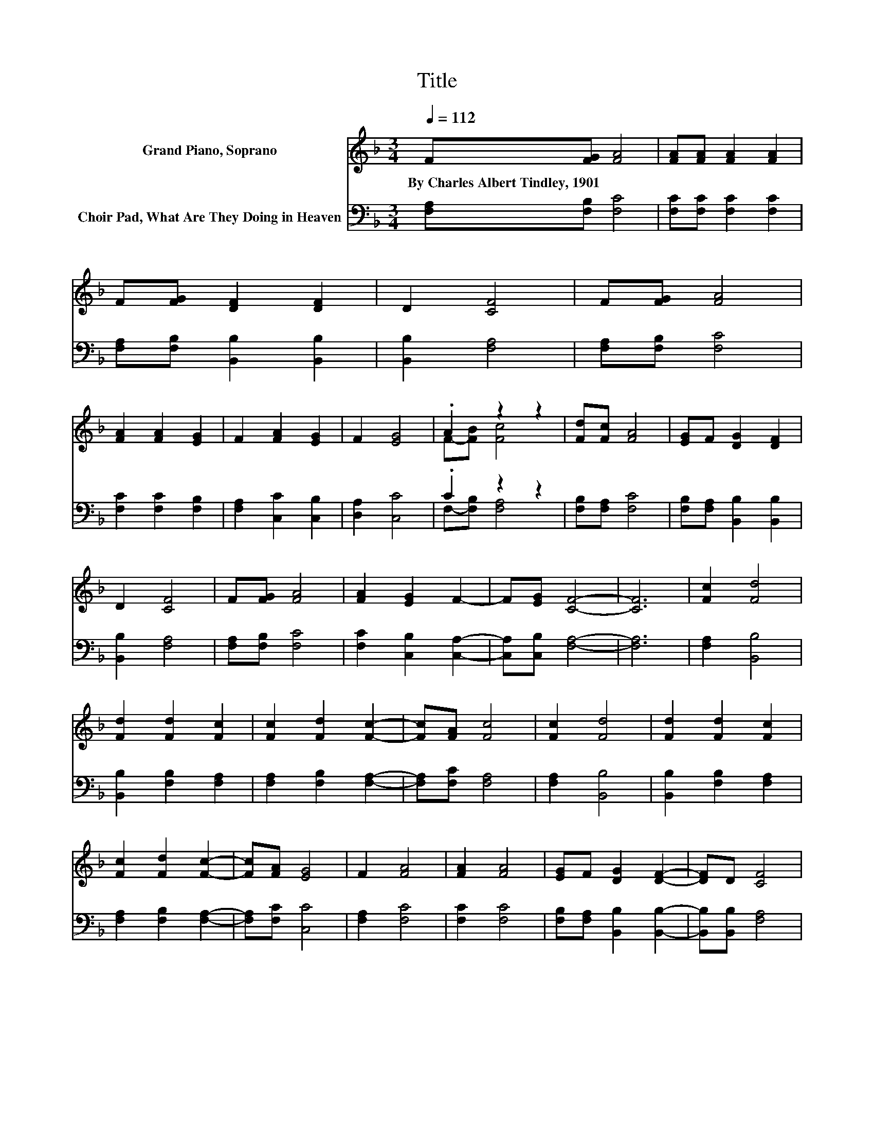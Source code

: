 X:1
T:Title
%%score ( 1 2 ) ( 3 4 )
L:1/8
Q:1/4=112
M:3/4
K:F
V:1 treble nm="Grand Piano, Soprano"
V:2 treble 
V:3 bass nm="Choir Pad, What Are They Doing in Heaven"
V:4 bass 
V:1
 F[FG] [FA]4 | [FA][FA] [FA]2 [FA]2 | F[FG] [DF]2 [DF]2 | D2 [CF]4 | F[FG] [FA]4 | %5
w: By~Charles~Albert~Tindley,~1901 * *|||||
 [FA]2 [FA]2 [EG]2 | F2 [FA]2 [EG]2 | F2 [EG]4 | .A2 z2 z2 | [Fd][Fc] [FA]4 | [EG]F [DG]2 [DF]2 | %11
w: ||||||
 D2 [CF]4 | F[FG] [FA]4 | [FA]2 [EG]2 F2- | F[EG] [CF]4- | [CF]6 | [Fc]2 [Fd]4 | %17
w: ||||||
 [Fd]2 [Fd]2 [Fc]2 | [Fc]2 [Fd]2 [Fc]2- | [Fc][FA] [Fc]4 | [Fc]2 [Fd]4 | [Fd]2 [Fd]2 [Fc]2 | %22
w: |||||
 [Fc]2 [Fd]2 [Fc]2- | [Fc][FA] [EG]4 | F2 [FA]4 | [FA]2 [FA]4 | [EG]F [DG]2 [DF]2- | [DF]D [CF]4 | %28
w: ||||||
 [CF]2 [FA]2 [FA]2- | [FA][FA] [EG]2 [CF]2- | [CF][CG] [CF]4- | [CF]6 |] %32
w: ||||
V:2
 x6 | x6 | x6 | x6 | x6 | x6 | x6 | x6 | F-[FB] [Fc]4 | x6 | x6 | x6 | x6 | x6 | x6 | x6 | x6 | %17
 x6 | x6 | x6 | x6 | x6 | x6 | x6 | x6 | x6 | x6 | x6 | x6 | x6 | x6 | x6 |] %32
V:3
 [F,A,][F,B,] [F,C]4 | [F,C][F,C] [F,C]2 [F,C]2 | [F,A,][F,B,] [B,,B,]2 [B,,B,]2 | %3
 [B,,B,]2 [F,A,]4 | [F,A,][F,B,] [F,C]4 | [F,C]2 [F,C]2 [F,B,]2 | [F,A,]2 [C,C]2 [C,B,]2 | %7
 [D,A,]2 [C,C]4 | .C2 z2 z2 | [F,B,][F,A,] [F,C]4 | [F,B,][F,A,] [B,,B,]2 [B,,B,]2 | %11
 [B,,B,]2 [F,A,]4 | [F,A,][F,B,] [F,C]4 | [F,C]2 [C,B,]2 [C,A,]2- | [C,A,][C,B,] [F,A,]4- | %15
 [F,A,]6 | [F,A,]2 [B,,B,]4 | [B,,B,]2 [F,B,]2 [F,A,]2 | [F,A,]2 [F,B,]2 [F,A,]2- | %19
 [F,A,][F,C] [F,A,]4 | [F,A,]2 [B,,B,]4 | [B,,B,]2 [F,B,]2 [F,A,]2 | [F,A,]2 [F,B,]2 [F,A,]2- | %23
 [F,A,][F,C] [C,C]4 | [F,A,]2 [F,C]4 | [F,C]2 [F,C]4 | [F,B,][F,A,] [B,,B,]2 [B,,B,]2- | %27
 [B,,B,][B,,B,] [F,A,]4 | [F,A,]2 [C,C]2 [C,C]2- | [C,C][C,C] [C,B,]2 [C,A,]2- | %30
 [C,A,][C,B,] [F,A,]4- | [F,A,]6 |] %32
V:4
 x6 | x6 | x6 | x6 | x6 | x6 | x6 | x6 | F,-[F,B,] [F,A,]4 | x6 | x6 | x6 | x6 | x6 | x6 | x6 | %16
 x6 | x6 | x6 | x6 | x6 | x6 | x6 | x6 | x6 | x6 | x6 | x6 | x6 | x6 | x6 | x6 |] %32

